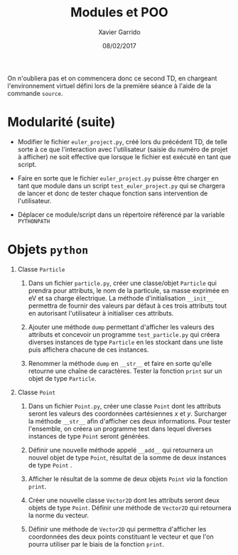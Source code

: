 #+TITLE:  Modules et POO
#+AUTHOR: Xavier Garrido
#+DATE:   08/02/2017
#+OPTIONS: toc:nil ^:{}
#+LATEX_HEADER: \setcounter{chapter}{3}

#+BEGIN_REMARK
On n'oubliera pas et on commencera donc ce second TD, en chargeant
l'environnement virtuel défini lors de la première séance à l'aide de la
commande =source=.
#+END_REMARK

* Modularité (suite)

- Modifier le fichier =euler_project.py=, créé lors du précédent TD, de telle
  sorte à ce que l'interaction avec l'utilisateur (saisie du numéro de projet à
  afficher) ne soit effective que lorsque le fichier est exécuté en tant que
  script.

- Faire en sorte que le fichier =euler_project.py= puisse être charger en tant que
  module dans un script =test_euler_project.py= qui se chargera de lancer et donc
  de tester chaque fonction sans intervention de l'utilisateur.

- Déplacer ce module/script dans un répertoire référencé par la variable
  =PYTHONPATH=

* Objets =python=

1) Classe =Particle=
   1) Dans un fichier =particle.py=, créer une classe/objet =Particle= qui prendra
      pour attributs, le nom de la particule, sa masse exprimée en eV et sa
      charge électrique. La méthode d'initialisation =__init__= permettra de
      fournir des valeurs par défaut à ces trois attributs tout en autorisant
      l'utilisateur à initialiser ces attributs.

   2) Ajouter une méthode =dump= permettant d'afficher les valeurs des attributs
      et concevoir un programme =test_particle.py= qui créera diverses instances
      de type =Particle= en les stockant dans une liste puis affichera chacune de
      ces instances.

   3) Renommer la méthode =dump= en =__str__= et faire en sorte qu'elle retourne une
      chaîne de caractères. Tester la fonction =print= sur un objet de type
      =Particle=.

2) Classe =Point=
   1) Dans un fichier =Point.py=, créer une classe =Point= dont les attributs seront
      les valeurs des coordonnées cartésiennes $x$ et $y$. Surcharger la méthode
      =__str__= afin d'afficher ces deux informations. Pour tester l'ensemble, on
      créera un programme test dans lequel diverses instances de type =Point=
      seront générées.

   2) Définir une nouvelle méthode appelé =__add__= qui retournera un nouvel objet
      de type =Point=, résultat de la somme de deux instances de type =Point= .

   3) Afficher le résultat de la somme de deux objets =Point= /via/ la fonction
      =print=.

   4) Créer une nouvelle classe =Vector2D= dont les attributs seront deux objets
      de type =Point=. Définir une méthode de =Vector2D= qui retournera la norme du
      vecteur.

   5) Définir une méthode de =Vector2D= qui permettra d'afficher les coordonnées
      des deux points constituant le vecteur et que l'on pourra utiliser par le
      biais de la fonction =print=.
